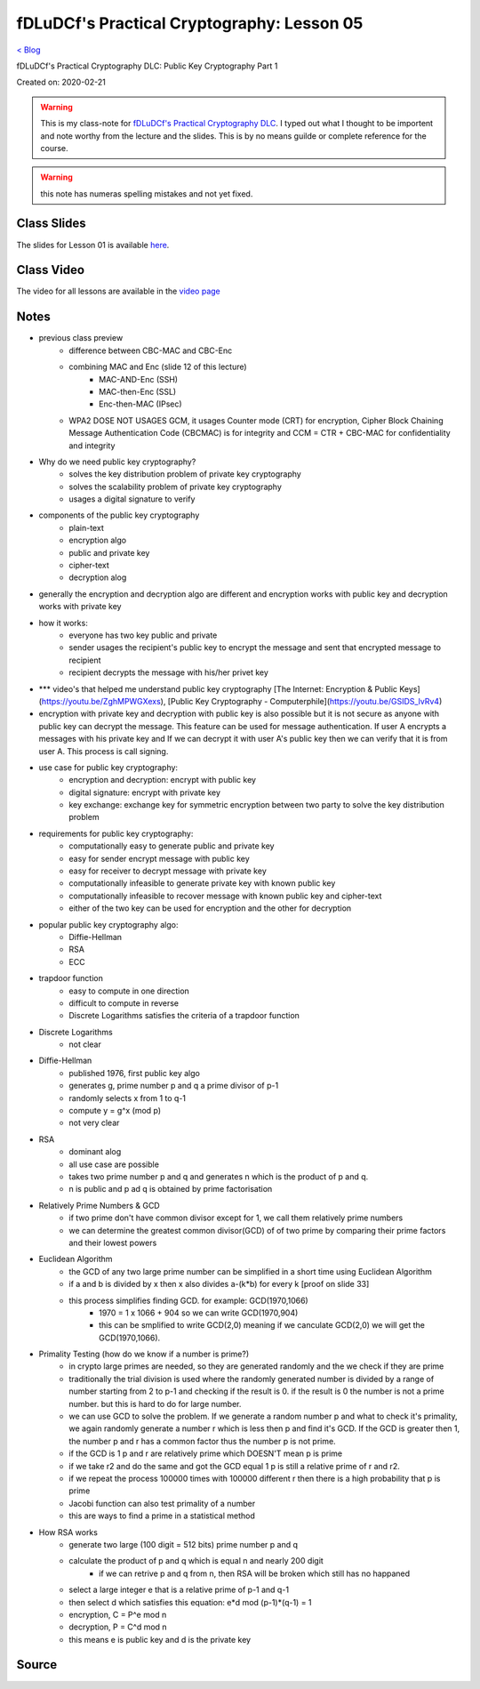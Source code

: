 fDLuDCf's Practical Cryptography: Lesson 05
===========================================
`< Blog <../blog.html>`_

fDLuDCf's Practical Cryptography DLC: Public Key Cryptography Part 1

Created on: 2020-02-21

.. warning:: This is my class-note for `fDLuDCf's Practical Cryptography DLC <https://dle.asiaconnect.bdren.net.bd/upcoming_event/practical-cryptography>`_. I typed out what I thought to be importent and note worthy from the lecture and the slides. This is by no means guilde or complete reference for the course.

.. warning:: this note has numeras spelling mistakes and not yet fixed.


Class Slides
------------
The slides for Lesson 01 is available `here <https://dle.asiaconnect.bdren.net.bd/DLE-3/L5(PublicKey).pdf>`_.


Class Video
-----------
The video for all lessons are available in the `video page <https://dle.asiaconnect.bdren.net.bd/dle-course-3-practical-cryptography/>`_


Notes
-----

- previous class preview
    - difference between CBC-MAC and CBC-Enc
    - combining MAC and Enc (slide 12 of this lecture)
        - MAC-AND-Enc (SSH)
        - MAC-then-Enc (SSL)
        - Enc-then-MAC (IPsec)
    - WPA2 DOSE NOT USAGES GCM, it usages Counter mode (CRT) for encryption,  Cipher Block Chaining Message Authentication Code (CBCMAC) is for integrity and CCM = CTR + CBC-MAC for confidentiality and integrity

- Why do we need public key cryptography?
    - solves the key distribution problem of private key cryptography
    - solves the scalability problem of private key cryptography
    - usages a digital signature to verify
- components of the public key cryptography
    - plain-text
    - encryption algo
    - public and private key
    - cipher-text
    - decryption alog
- generally the encryption and decryption algo are different and encryption works with public key and decryption works with private key
- how it works:
    - everyone has two key public and private 
    - sender usages the recipient's public key to encrypt the message and sent that encrypted message to recipient
    - recipient decrypts the message with his/her privet key
- *** video's that helped me understand public key cryptography [The Internet: Encryption & Public Keys](https://youtu.be/ZghMPWGXexs), [Public Key Cryptography - Computerphile](https://youtu.be/GSIDS_lvRv4)
- encryption with private key and decryption with public key is also possible but it is not secure as anyone with public key can decrypt the message. This feature can be used for message authentication. If user A encrypts a messages with his private key and If we can decrypt it with user A's public key then we can verify that it is from user A. This process is call signing. 
- use case for public key cryptography:
    - encryption and decryption: encrypt with public key
    - digital signature: encrypt with private key
    - key exchange: exchange key for symmetric encryption between two party to solve the key distribution problem
- requirements for public key cryptography:
    - computationally easy to generate public and private key
    - easy for sender encrypt message with public key 
    - easy for receiver to decrypt message with private key 
    - computationally infeasible to generate private key with known public key
    - computationally infeasible to recover message with known public key and cipher-text
    - either of the two key can be used for encryption and the other for decryption 
- popular public key cryptography algo:
    - Diffie-Hellman
    - RSA
    - ECC
- trapdoor function
    - easy to compute in one direction 
    - difficult to compute in reverse
    - Discrete Logarithms satisfies the criteria of a trapdoor function
- Discrete Logarithms
    - not clear
- Diffie-Hellman
    - published 1976, first public key algo
    - generates g, prime number p and q a prime divisor of p-1
    - randomly selects x from 1 to q-1
    - compute y = g^x (mod p)
    - not very clear
- RSA
    - dominant alog
    - all use case are possible
    - takes two prime number p and q and generates n which is the product of p and q.
    - n is public and p ad q is obtained by prime factorisation
- Relatively Prime Numbers & GCD
    - if two prime don't have common divisor except for 1, we call them relatively prime numbers
    - we can determine the greatest common divisor(GCD) of of two prime by comparing their prime factors and their lowest powers 
- Euclidean Algorithm
    - the GCD of any two large prime number can be simplified in a short time using Euclidean Algorithm
    - if a and b is divided by x then x also divides a-(k*b) for every k [proof on slide 33]
    - this process simplifies finding GCD. for example: GCD(1970,1066)
        - 1970 = 1 x 1066 + 904 so we can write GCD(1970,904)
        - this can be smplified to write GCD(2,0) meaning if we canculate GCD(2,0) we will get the GCD(1970,1066).
- Primality Testing (how do we know if a number is prime?)
    - in crypto large primes are needed, so they are generated randomly and the we check if they are prime
    - traditionally the trial division is used where the randomly generated number is divided by a range of number starting from 2 to p-1 and checking if the result is 0. if the result is 0 the number is not a prime number. but this is hard to do for large number.
    - we can use GCD to solve the problem. If we generate a random number p and what to check it's primality, we again randomly generate a number r which is less then p and find it's GCD. If the GCD is greater then 1, the number p and r has a common factor thus the number p is not prime.
    - if the GCD is 1 p and r are relatively prime which DOESN'T mean p is prime
    - if we take r2 and do the same and got the GCD equal 1 p is still a relative prime of r and r2.
    - if we repeat the process 100000 times with 100000 different r then there is a high probability that p is prime
    - Jacobi function can also test primality of a number
    - this are ways to find a prime in a statistical method 
- How RSA works
    - generate two large (100 digit = 512 bits) prime number p and q
    - calculate the product of p and q which is equal n and nearly 200 digit 
        - if we can retrive p and q from n, then RSA will be broken which still has no happaned
    - select a large integer e that is a relative prime of p-1 and q-1
    - then select d which satisfies this equation: e*d mod (p-1)*(q-1) = 1
    - encryption, C = P^e mod n
    - decryption, P = C^d mod n
    - this means e is public key and d is the private key


Source
------

